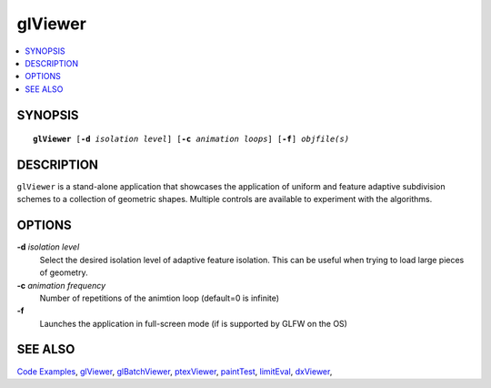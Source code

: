 ..  
       Copyright (C) Pixar. All rights reserved.
  
       This license governs use of the accompanying software. If you
       use the software, you accept this license. If you do not accept
       the license, do not use the software.
  
       1. Definitions
       The terms "reproduce," "reproduction," "derivative works," and
       "distribution" have the same meaning here as under U.S.
       copyright law.  A "contribution" is the original software, or
       any additions or changes to the software.
       A "contributor" is any person or entity that distributes its
       contribution under this license.
       "Licensed patents" are a contributor's patent claims that read
       directly on its contribution.
  
       2. Grant of Rights
       (A) Copyright Grant- Subject to the terms of this license,
       including the license conditions and limitations in section 3,
       each contributor grants you a non-exclusive, worldwide,
       royalty-free copyright license to reproduce its contribution,
       prepare derivative works of its contribution, and distribute
       its contribution or any derivative works that you create.
       (B) Patent Grant- Subject to the terms of this license,
       including the license conditions and limitations in section 3,
       each contributor grants you a non-exclusive, worldwide,
       royalty-free license under its licensed patents to make, have
       made, use, sell, offer for sale, import, and/or otherwise
       dispose of its contribution in the software or derivative works
       of the contribution in the software.
  
       3. Conditions and Limitations
       (A) No Trademark License- This license does not grant you
       rights to use any contributor's name, logo, or trademarks.
       (B) If you bring a patent claim against any contributor over
       patents that you claim are infringed by the software, your
       patent license from such contributor to the software ends
       automatically.
       (C) If you distribute any portion of the software, you must
       retain all copyright, patent, trademark, and attribution
       notices that are present in the software.
       (D) If you distribute any portion of the software in source
       code form, you may do so only under this license by including a
       complete copy of this license with your distribution. If you
       distribute any portion of the software in compiled or object
       code form, you may only do so under a license that complies
       with this license.
       (E) The software is licensed "as-is." You bear the risk of
       using it. The contributors give no express warranties,
       guarantees or conditions. You may have additional consumer
       rights under your local laws which this license cannot change.
       To the extent permitted under your local laws, the contributors
       exclude the implied warranties of merchantability, fitness for
       a particular purpose and non-infringement.
  

glViewer
--------

.. contents::
   :local:
   :backlinks: none

SYNOPSIS
========

.. parsed-literal:: 
   :class: codefhead

   **glViewer** [**-d** *isolation level*] [**-c** *animation loops*] [**-f**] *objfile(s)*

DESCRIPTION
===========

``glViewer`` is a stand-alone application that showcases the application of 
uniform and feature adaptive subdivision schemes to a collection of geometric
shapes. Multiple controls are available to experiment with the algorithms.

.. image:: images/glviewer.jpg 
   :width: 400px
   :align: center
   :target: images/glviewer.jpg 

OPTIONS
=======

**-d** *isolation level*
  Select the desired isolation level of adaptive feature isolation. This can be 
  useful when trying to load large pieces of geometry.

**-c** *animation frequency*
  Number of repetitions of the animtion loop (default=0 is infinite)

**-f**
  Launches the application in full-screen mode (if is supported by GLFW on the
  OS)

SEE ALSO
========

`Code Examples <code_examples.html>`__, \
`glViewer <glviewer.html>`__, \
`glBatchViewer <glbatchviewer.html>`__, \
`ptexViewer <ptexviewer.html>`__, \
`paintTest <painttest.html>`__, \
`limitEval <limiteval.html>`__, \
`dxViewer <dxviewer.html>`__, \

